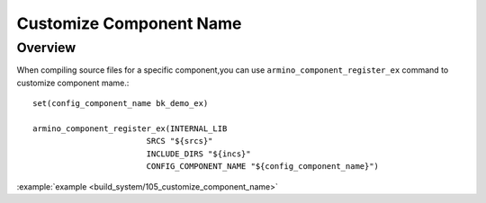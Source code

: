 .. _project_customize_component_name:

Customize Component Name
==============================================

Overview
-----------------------------

When compiling source files for a specific component,you can use ``armino_component_register_ex`` command to customize component mame.::

    set(config_component_name bk_demo_ex)

    armino_component_register_ex(INTERNAL_LIB
                            SRCS "${srcs}"
                            INCLUDE_DIRS "${incs}"
                            CONFIG_COMPONENT_NAME "${config_component_name}")

:example:`example <build_system/105_customize_component_name>`
